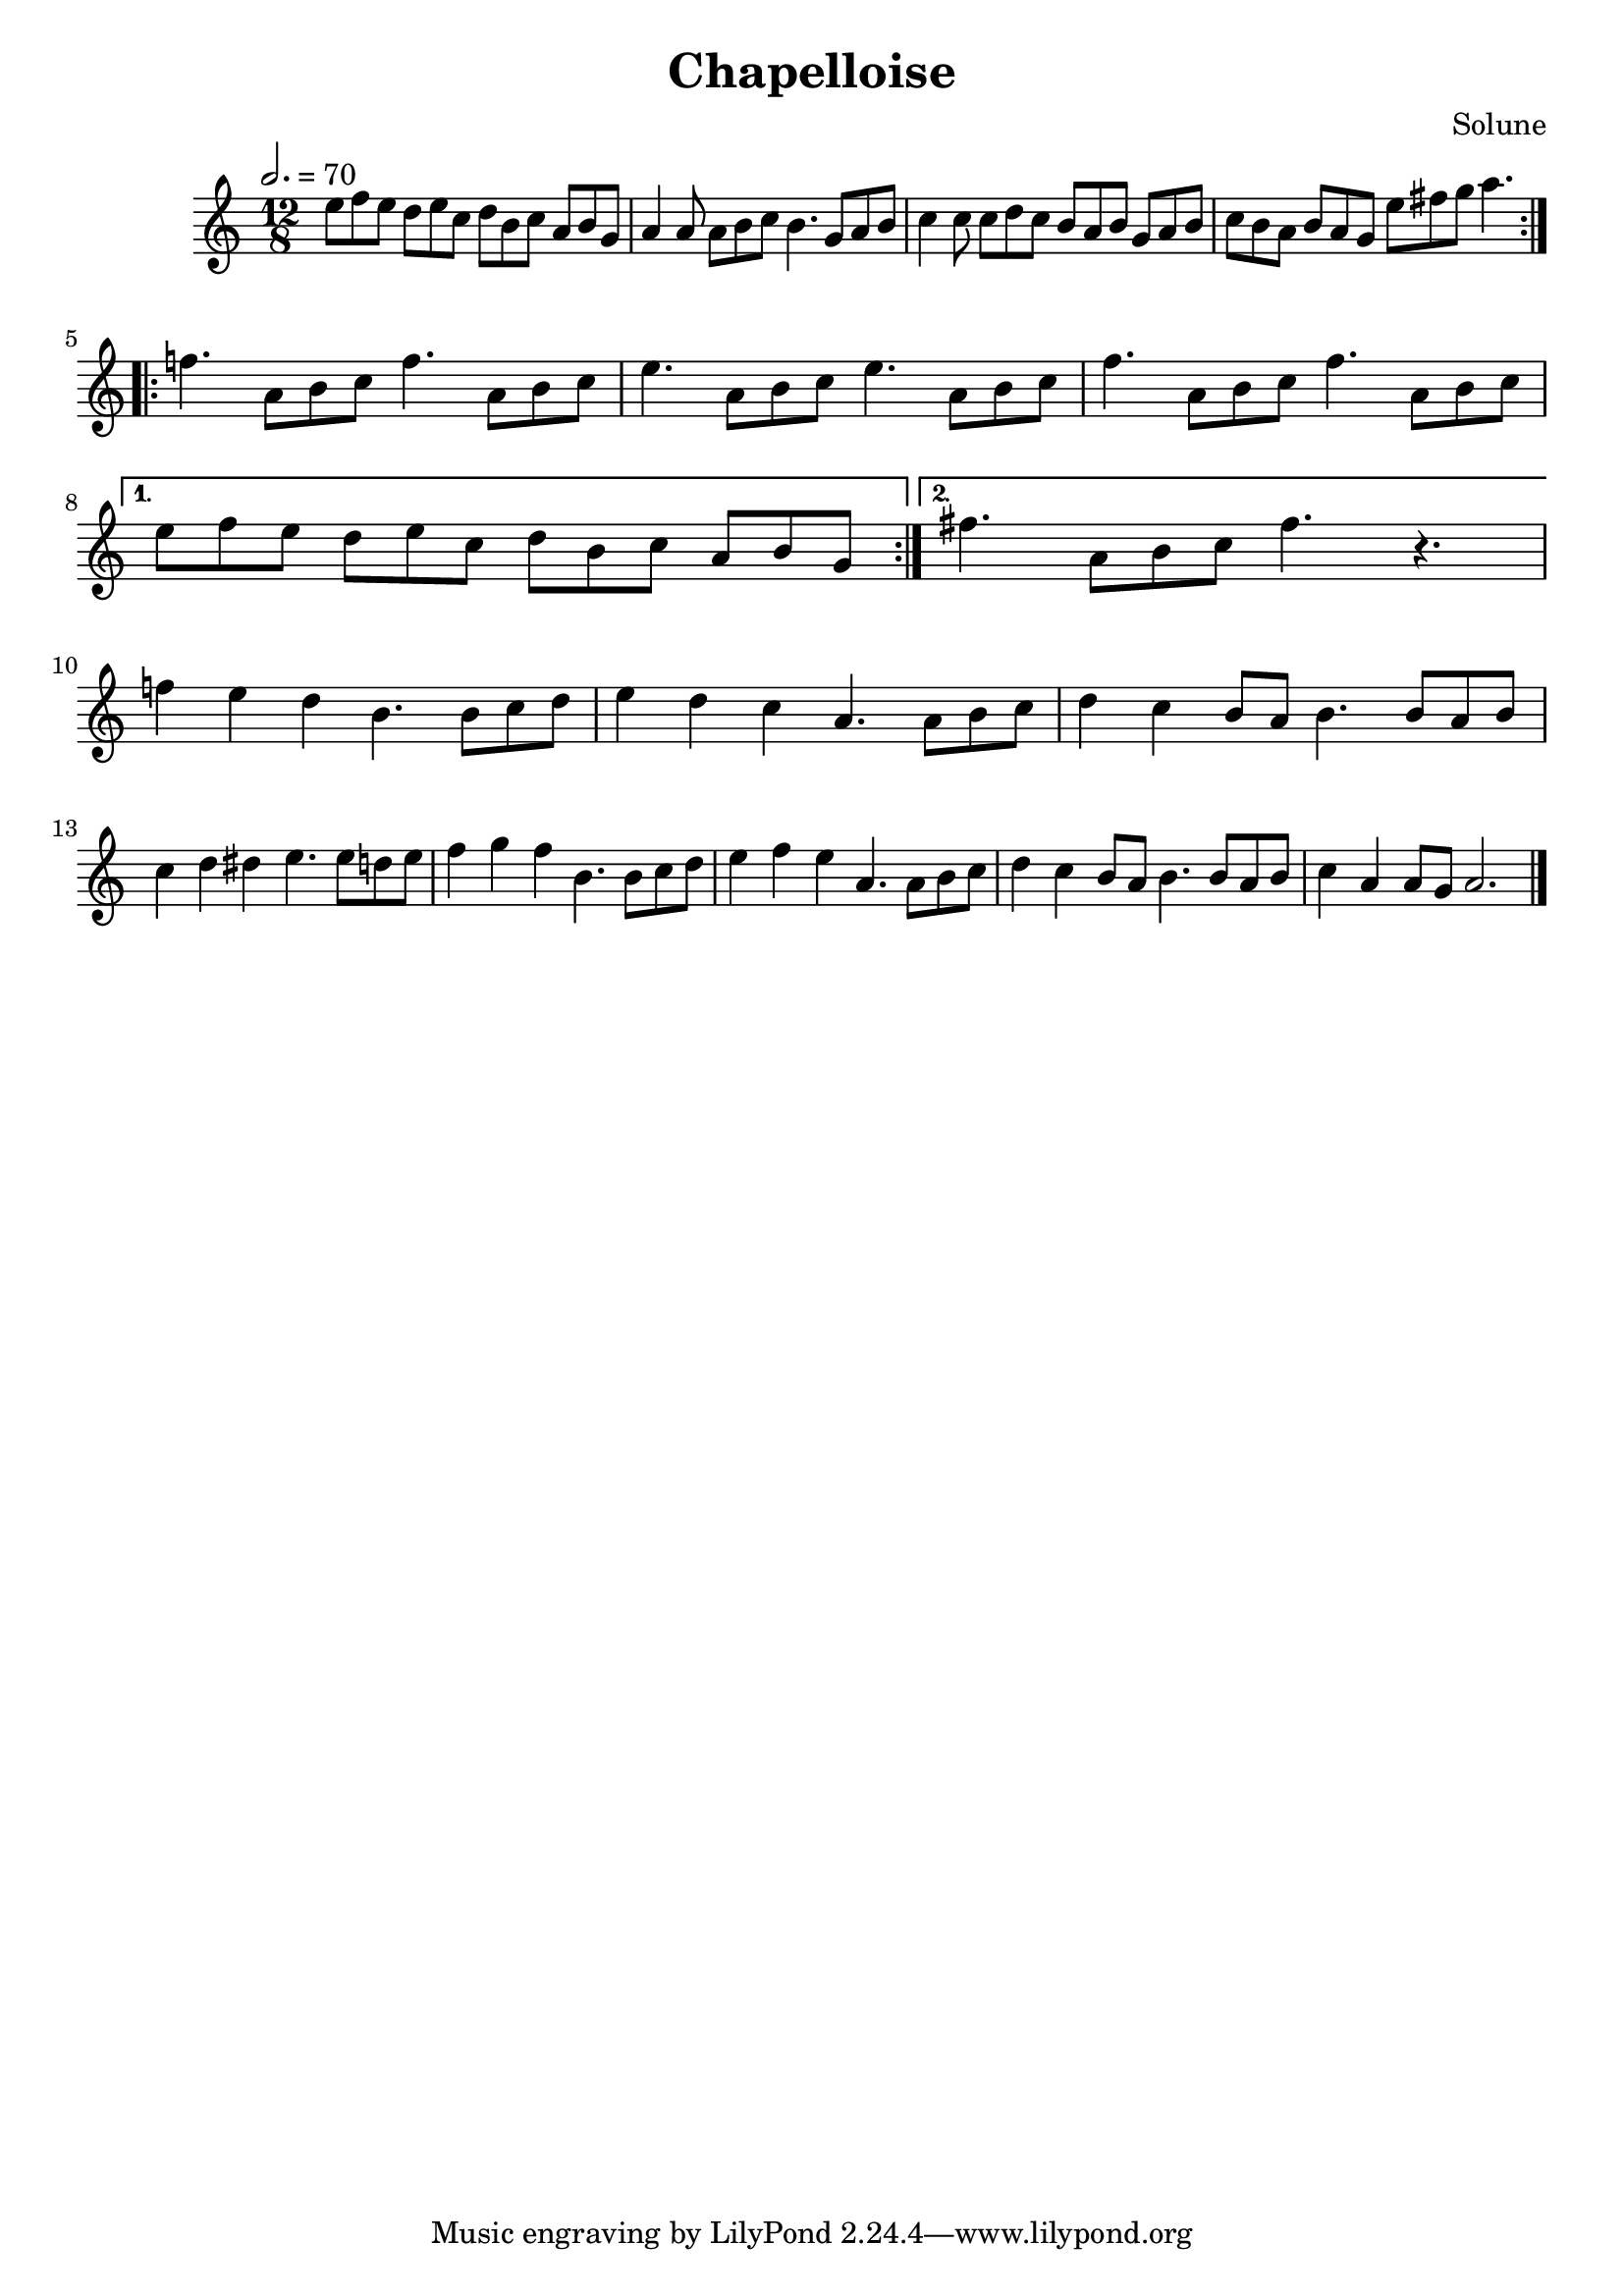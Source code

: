 \version "2.18"

\header {
  title = "Chapelloise"
  composer = "Solune"
}

\layout {
  \accidentalStyle modern
}

melody = \relative c'' {
  \clef treble
  \key a \minor
  \time 12/8
  \tempo 2. = 70

  \repeat volta 2 {
    e8 f e  d e c  d b c  a b g
    a4 a8  a8 b c  b4.  g8 a b
    c4 c8  c8 d c  b a b  g a b
    c b a  b a g  e' fis g  a4.
  }

  \break

  \repeat volta 2 {
    f4.  a,8 b c
    f4.  a,8 b c

    e4.  a,8 b c
    e4.  a,8 b c

    f4.  a,8 b c
    f4.  a,8 b c
    \break
  }
  \alternative {
    { e8 f e  d e c  d b c  a b g }
    { fis'4.  a,8 b c  fis4.  r4. }
  }

  \break

  f4 e d  b4.  b8 c d
  e4 d c  a4.  a8 b c
  d4 c b8 a  b4.  b8 a b
  c4 d dis  e4.  e8 d e

  f4 g f  b,='4.  b8 c d
  e4 f e  a,='4.  a8 b c
  d4 c b8 a  b4.  b8 a b
  c4 a a8 g  a2.

  \bar "|."
}

\score {
  \melody
  \layout {}
}

\score {
  \unfoldRepeats \melody
  \midi {}
}
